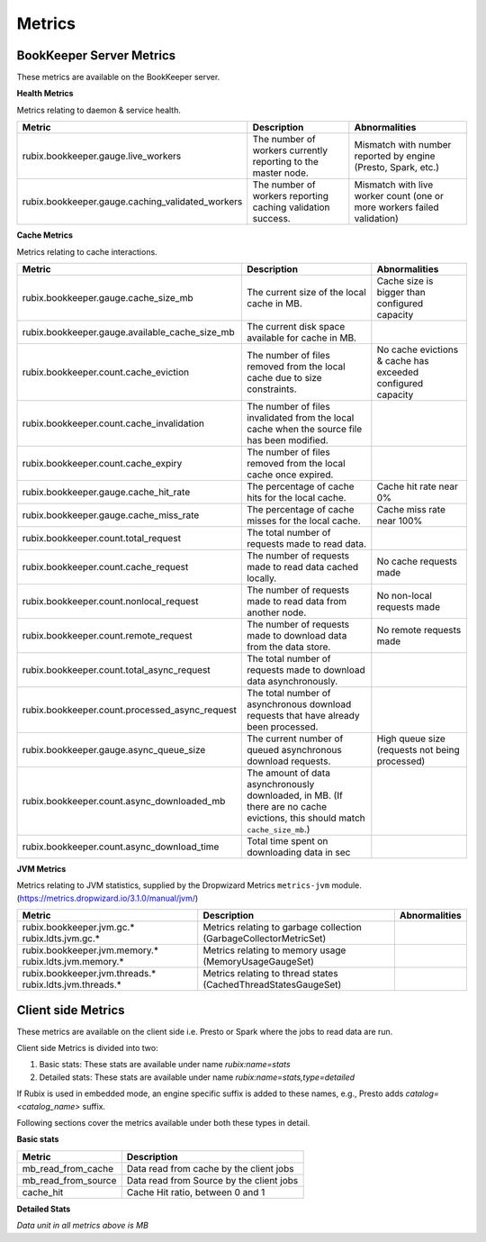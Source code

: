 .. _metrics:

=======
Metrics
=======

BookKeeper Server Metrics
-------------------------

These metrics are available on the BookKeeper server.

**Health Metrics**

Metrics relating to daemon & service health.

+--------------------------------------------------+--------------------------------------------+-----------------------------------------+
| Metric                                           | Description                                | Abnormalities                           |
+==================================================+============================================+=========================================+
| rubix.bookkeeper.gauge.live_workers              | The number of workers currently reporting  | Mismatch with number reported by engine |
|                                                  | to the master node.                        | (Presto, Spark, etc.)                   |
+--------------------------------------------------+--------------------------------------------+-----------------------------------------+
| rubix.bookkeeper.gauge.caching_validated_workers | The number of workers reporting caching    | Mismatch with live worker count         |
|                                                  | validation success.                        | (one or more workers failed validation) |
+--------------------------------------------------+--------------------------------------------+-----------------------------------------+

**Cache Metrics**

Metrics relating to cache interactions.

+------------------------------------------------+--------------------------------------------+--------------------------------+
| Metric                                         | Description                                | Abnormalities                  |
+================================================+============================================+================================+
| rubix.bookkeeper.gauge.cache_size_mb           | The current size of the local cache in MB. | Cache size is bigger than      |
|                                                |                                            | configured capacity            |
+------------------------------------------------+--------------------------------------------+--------------------------------+
| rubix.bookkeeper.gauge.available_cache_size_mb | The current disk space available for       |                                |
|                                                | cache in MB.                               |                                |
|                                                |                                            |                                |
+------------------------------------------------+--------------------------------------------+--------------------------------+
| rubix.bookkeeper.count.cache_eviction          | The number of files removed from the       | No cache evictions & cache has |
|                                                | local cache due to size constraints.       | exceeded configured capacity   |
+------------------------------------------------+--------------------------------------------+--------------------------------+
| rubix.bookkeeper.count.cache_invalidation      | The number of files invalidated from the   |                                |
|                                                | local cache when the source file has been  |                                |
|                                                | modified.                                  |                                |
+------------------------------------------------+--------------------------------------------+--------------------------------+
| rubix.bookkeeper.count.cache_expiry            | The number of files removed from the       |                                |
|                                                | local cache once expired.                  |                                |
+------------------------------------------------+--------------------------------------------+--------------------------------+
| rubix.bookkeeper.gauge.cache_hit_rate          | The percentage of cache hits for the       | Cache hit rate near 0%         |
|                                                | local cache.                               |                                |
+------------------------------------------------+--------------------------------------------+--------------------------------+
| rubix.bookkeeper.gauge.cache_miss_rate         | The percentage of cache misses for the     | Cache miss rate near 100%      |
|                                                | local cache.                               |                                |
+------------------------------------------------+--------------------------------------------+--------------------------------+
| rubix.bookkeeper.count.total_request           | The total number of requests made          |                                |
|                                                | to read data.                              |                                |
+------------------------------------------------+--------------------------------------------+--------------------------------+
| rubix.bookkeeper.count.cache_request           | The number of requests made to read data   | No cache requests made         |
|                                                | cached locally.                            |                                |
+------------------------------------------------+--------------------------------------------+--------------------------------+
| rubix.bookkeeper.count.nonlocal_request        | The number of requests made to read data   | No non-local requests made     |
|                                                | from another node.                         |                                |
+------------------------------------------------+--------------------------------------------+--------------------------------+
| rubix.bookkeeper.count.remote_request          | The number of requests made to download    | No remote requests made        |
|                                                | data from the data store.                  |                                |
+------------------------------------------------+--------------------------------------------+--------------------------------+
| rubix.bookkeeper.count.total_async_request     | The total number of requests made to       |                                |
|                                                | download data asynchronously.              |                                |
+------------------------------------------------+--------------------------------------------+--------------------------------+
| rubix.bookkeeper.count.processed_async_request | The total number of asynchronous download  |                                |
|                                                | requests that have already been processed. |                                |
+------------------------------------------------+--------------------------------------------+--------------------------------+
| rubix.bookkeeper.gauge.async_queue_size        | The current number of queued               | High queue size                |
|                                                | asynchronous download requests.            | (requests not being processed) |
+------------------------------------------------+--------------------------------------------+--------------------------------+
| rubix.bookkeeper.count.async_downloaded_mb     | The amount of data asynchronously          |                                |
|                                                | downloaded, in MB.                         |                                |
|                                                | (If there are no cache evictions, this     |                                |
|                                                | should match ``cache_size_mb``.)           |                                |
+------------------------------------------------+--------------------------------------------+--------------------------------+
| rubix.bookkeeper.count.async_download_time     | Total time spent on downloading data in sec|                                |
|                                                |                                            |                                |
+------------------------------------------------+--------------------------------------------+--------------------------------+

**JVM Metrics**

Metrics relating to JVM statistics, supplied by the Dropwizard Metrics ``metrics-jvm`` module. (https://metrics.dropwizard.io/3.1.0/manual/jvm/)

+--------------------------------+----------------------------------------+---------------+
| Metric                         | Description                            | Abnormalities |
+================================+========================================+===============+
| rubix.bookkeeper.jvm.gc.*      | Metrics relating to garbage collection |               |
| rubix.ldts.jvm.gc.*            | (GarbageCollectorMetricSet)            |               |
+--------------------------------+----------------------------------------+---------------+
| rubix.bookkeeper.jvm.memory.*  | Metrics relating to memory usage       |               |
| rubix.ldts.jvm.memory.*        | (MemoryUsageGaugeSet)                  |               |
+--------------------------------+----------------------------------------+---------------+
| rubix.bookkeeper.jvm.threads.* | Metrics relating to thread states      |               |
| rubix.ldts.jvm.threads.*       | (CachedThreadStatesGaugeSet)           |               |
+--------------------------------+----------------------------------------+---------------+

Client side Metrics
-------------------

These metrics are available on the client side i.e. Presto or Spark where the jobs to read data are run.

Client side Metrics is divided into two:

1. Basic stats: These stats are available under name `rubix:name=stats`
2. Detailed stats: These stats are available under name `rubix:name=stats,type=detailed`

If Rubix is used in embedded mode, an engine specific suffix is added to these names, e.g., Presto adds `catalog=<catalog_name>` suffix.

Following sections cover the metrics available under both these types in detail.

**Basic stats**

+------------------------------------------------+--------------------------------------------+
| Metric                                         | Description                                |
+================================================+============================================+
| mb_read_from_cache                             | Data read from cache by the client jobs    |
+------------------------------------------------+--------------------------------------------+
| mb_read_from_source                            | Data read from Source by the client jobs   |
+------------------------------------------------+--------------------------------------------+
| cache_hit                                      | Cache Hit ratio, between 0 and 1           |
+------------------------------------------------+--------------------------------------------+

**Detailed Stats**

+------------------------------------------------+--------------------------------------------+
| Metric                                         | Description                                |
+================================================+============================================+
| mb_read_from_cache                             | Data read from cache by the client jobs    |
+------------------------------------------------+--------------------------------------------+
| mb_read_from_source                            | Data read from Source by the client jobs   |
+------------------------------------------------+--------------------------------------------+
| cache_hit                                      | Cache Hit ratio, between 0 and 1           |
+------------------------------------------------+--------------------------------------------+
| total_system_source_mb_read                    | Total data read from source. This includes |
|                                                | data read from source by BookKeeper (for   |
|                                                | parallel warmup) in addition to data read   |
|                                                | from source by the client jobs             |
+------------------------------------------------+--------------------------------------------+
| cached_rrc_data_read                           | Data read from local cache                 |
+------------------------------------------------+--------------------------------------------+
| cached_rrc_requests                            | Number of requests served from local cache |
+------------------------------------------------+--------------------------------------------+
| direct_rrc_data_read                           | Data read from Source, but not cached      |
+------------------------------------------------+--------------------------------------------+
| direct_rrc_requests                            | Number of requests served from source      |
|                                                | but not cached                             |
+------------------------------------------------+--------------------------------------------+
| nonlocal_rrc_requests                          | Number of request served from              |
|                                                | non-local caches                           |
+------------------------------------------------+--------------------------------------------+
| nonlocal_rrc_data_read                         | Data read from non-local caches            |
+------------------------------------------------+--------------------------------------------+
| remote_rrc_data_read                           | Data downloaded for local requests         |
+------------------------------------------------+--------------------------------------------+
| remote_rrc_extra_data_read                     | Extra data downloaded for local requests   |
|                                                | due to block boundary alignments           |
+------------------------------------------------+--------------------------------------------+
| remote_rrc_requests                            | Number of local requests on cold cache     |
+------------------------------------------------+--------------------------------------------+
| remote_rrc_warmup_penalty                      | Seconds spent in copying data into cache   |
|                                                | while downloading data for local requests  |
+------------------------------------------------+--------------------------------------------+
| corrupted_file_count                           | Number of corrupted files that have been   |
|                                                | invalidated                                |
+------------------------------------------------+--------------------------------------------+
| bks_data_downloaded_in_parallel_warmup         | Data downloaded by BookKeeper, when        |
|                                                | parallel warmup is enabled                 |
+------------------------------------------------+--------------------------------------------+
| bks_time_for_parallel_downloads                | Seconds spent in downloading data          |
|                                                | when parallel warmup is enabled            |
+------------------------------------------------+--------------------------------------------+
| bks_data_downloaded_in_read_through            | Data downloaded by BookKeeper              |
|                                                | when parallel warmup is disabled           |
+------------------------------------------------+--------------------------------------------+
| bks_extra_data_read_in_read_through            | Extra  data read from source due to block  |
|                                                | alignment by BookKeeper                    |
|                                                | when parallel warmup is disabled           |
+------------------------------------------------+--------------------------------------------+
| bks_warmup_penalty_in_read_through             | Seconds spent in copying data into cache   |
|                                                | by BookKeeper                              |
|                                                | when parallel warmup is disabled           |
+------------------------------------------------+--------------------------------------------+

*Data unit in all metrics above is MB*